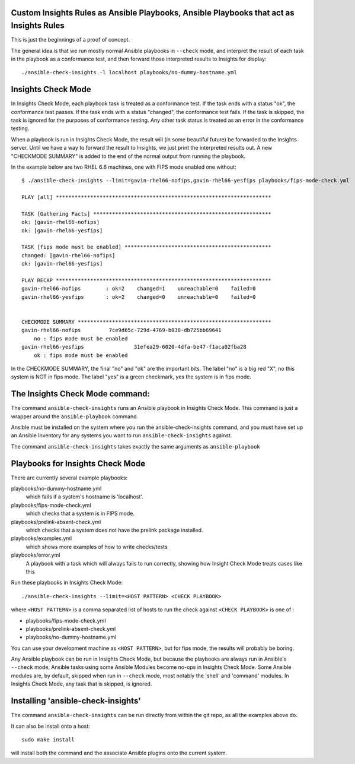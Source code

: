 Custom Insights Rules as Ansible Playbooks, Ansible Playbooks that act as Insights Rules
---------------

This is just the beginnings of a proof of concept.

The general idea is that we run mostly normal Ansible playbooks in ``--check`` mode, and
interpret the result of each task in the playbook as a conformance test, and then forward
those interpreted results to Insights for display::

   ./ansible-check-insights -l localhost playbooks/no-dummy-hostname.yml

Insights Check Mode
---------

In Insights Check Mode, each playbook task is treated as a conformance test.  If the task
ends with a status "ok", the conformance test passes.  If the task ends with a status "changed",
the conformance test fails.  If the task is skipped, the task is ignored for the purposes of
conformance testing.  Any other task status is treated as an error in the conformance testing.

When a playbook is run in Insights Check Mode, the result will (in some beautiful future) be
forwarded to the Insights server.  Until we have a way to forward the result to Insights, we
just print the interpreted results out.  A new "CHECKMODE SUMMARY" is added to the end
of the normal output from running the playbook.  

In the example below are two RHEL 6.6 machines, one with FIPS mode enabled one without::

    $ ./ansible-check-insights --limit=gavin-rhel66-nofips,gavin-rhel66-yesfips playbooks/fips-mode-check.yml 

    PLAY [all] *********************************************************************

    TASK [Gathering Facts] *********************************************************
    ok: [gavin-rhel66-nofips]
    ok: [gavin-rhel66-yesfips]

    TASK [fips mode must be enabled] ***********************************************
    changed: [gavin-rhel66-nofips]
    ok: [gavin-rhel66-yesfips]

    PLAY RECAP *********************************************************************
    gavin-rhel66-nofips        : ok=2    changed=1    unreachable=0    failed=0   
    gavin-rhel66-yesfips       : ok=2    changed=0    unreachable=0    failed=0   


    CHECKMODE SUMMARY **************************************************************
    gavin-rhel66-nofips		7ce9d65c-729d-4769-b038-db725bb69641
        no : fips mode must be enabled
    gavin-rhel66-yesfips		31efea29-6020-4dfa-be47-f1aca02fba28
        ok : fips mode must be enabled

In the CHECKMODE SUMMARY, the final "no" and "ok" are the important bits.  The label "no" is a
big red "X", no this system is NOT in fips mode.  The label "yes" is a green checkmark, yes the
system is in fips mode.

The Insights Check Mode command:
----------

The command ``ansible-check-insights`` runs an Ansible playbook in Insights Check Mode.  This
command is just a wrapper around the ``ansible-playbook`` command.

Ansible must be installed on the system where you run the ansible-check-insights command, and
you must have set up an Ansible Inventory for any systems you want to run ``ansible-check-insights``
against.

The command ``ansible-check-insights`` takes exactly the same arguments as ``ansible-playbook``

Playbooks for Insights Check Mode
------

There are currently several example playbooks:

playbooks/no-dummy-hostname.yml
  which fails if a system's hostname is 'localhost'.

playbooks/fips-mode-check.yml
  which checks that a system is in FIPS mode.
   
playbooks/prelink-absent-check.yml
  which checks that a system does not have the prelink package installed.

playbooks/examples.yml
  which shows more examples of how to write checks/tests

playbooks/error.yml
  A playbook with a task which will always fails to run correctly,
  showing how Insight Check Mode treats cases like this


Run these playbooks in Insights Check Mode::

    ./ansible-check-insights --limit=<HOST PATTERN> <CHECK PLAYBOOK>

where ``<HOST PATTERN>`` is a comma separated list of hosts to run the check against 
``<CHECK PLAYBOOK>`` is one of :

- playbooks/fips-mode-check.yml
- playbooks/prelink-absent-check.yml
- playbooks/no-dummy-hostname.yml

You can use your development machine as ``<HOST PATTERN>``, but for fips mode,
the results will probably be boring.

Any Ansible playbook can be run in Insights Check Mode, but because the playbooks are
always run in Ansible's ``--check`` mode, Ansible tasks using some Ansible Modules become
no-ops in Insights Check Mode.  Some Ansible modules are, by default, skipped when run
in ``--check`` mode, most notably the 'shell' and 'command' modules.  In Insights Check Mode,
any task that is skipped, is ignored.

Installing 'ansible-check-insights'
------

The command ``ansible-check-insights`` can be run directly from within the git repo, as all
the examples above do.

It can also be install onto a host::

    sudo make install

will install both the command and the associate Ansible plugins onto the current system.
